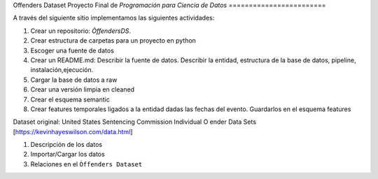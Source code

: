 Offenders Dataset
Proyecto Final de `Programación para Ciencia de Datos`
========================

A través del siguiente sitio implementamos las siguientes actividades:

1. Crear un repositorio: `ÒffendersDS`.
2. Crear estructura de carpetas para un proyecto en python
3. Escoger una fuente de datos
4. Crear un README.md: Describir la fuente de datos. Describir la entidad, estructura de la base de datos, pipeline, instalación,ejecución.
5. Cargar la base de datos a raw
6. Crear una versión limpia en cleaned
7. Crear el esquema semantic
8. Crear features temporales ligados a la entidad dadas las fechas del evento. Guardarlos en el esquema features

Dataset original: United States Sentencing Commission Individual O ender Data Sets [https://kevinhayeswilson.com/data.html]

1. Descripción de los datos
2. Importar/Cargar los datos
3. Relaciones en el ``Òffenders Dataset``
